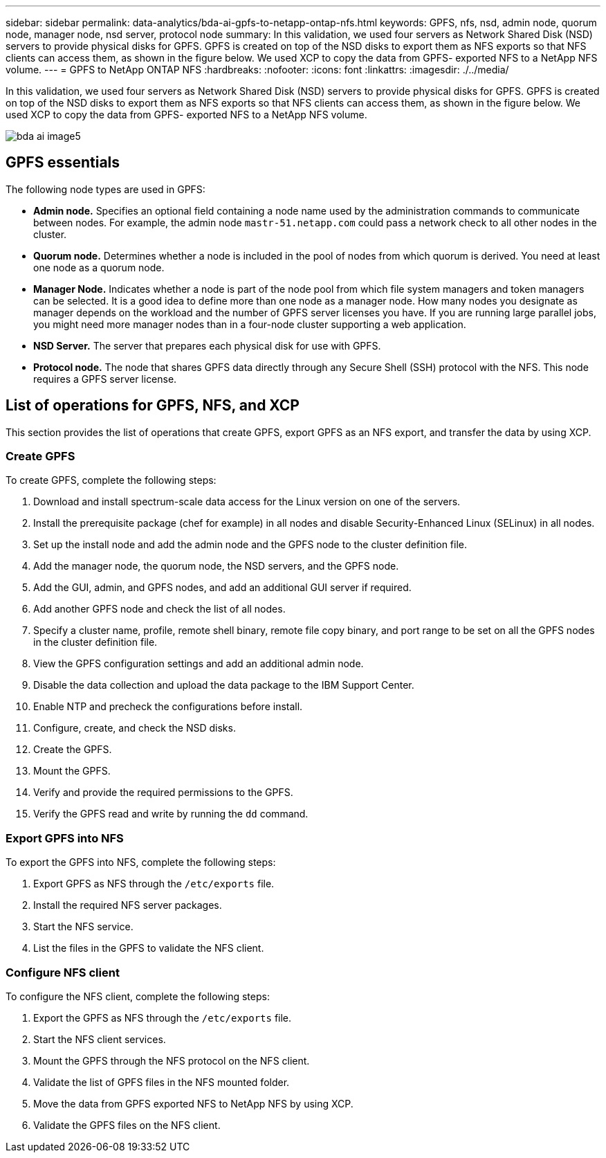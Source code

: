 ---
sidebar: sidebar
permalink: data-analytics/bda-ai-gpfs-to-netapp-ontap-nfs.html
keywords: GPFS, nfs, nsd, admin node, quorum node, manager node, nsd server, protocol node
summary: In this validation, we used four servers as Network Shared Disk (NSD) servers to provide physical disks for GPFS. GPFS is created on top of the NSD disks to export them as NFS exports so that NFS clients can access them, as shown in the figure below. We used XCP to copy the data from GPFS- exported NFS to a NetApp NFS volume.
---
= GPFS to NetApp ONTAP NFS
:hardbreaks:
:nofooter:
:icons: font
:linkattrs:
:imagesdir: ./../media/

//
// This file was created with NDAC Version 2.0 (August 17, 2020)
//
// 2022-02-03 19:40:46.792743
//

[.lead]
In this validation, we used four servers as Network Shared Disk (NSD) servers to provide physical disks for GPFS. GPFS is created on top of the NSD disks to export them as NFS exports so that NFS clients can access them, as shown in the figure below. We used XCP to copy the data from GPFS- exported NFS to a NetApp NFS volume.

image:bda-ai-image5.png[]

== GPFS essentials

The following node types are used in GPFS:

* *Admin node.* Specifies an optional field containing a node name used by the administration commands to communicate between nodes. For example, the admin node `mastr-51.netapp.com` could pass a network check to all other nodes in the cluster.
* *Quorum node.* Determines whether a node is included in the pool of nodes from which quorum is derived. You need at least one node as a quorum node.
* *Manager Node.* Indicates whether a node is part of the node pool from which file system managers and token managers can be selected. It is a good idea to define more than one node as a manager node. How many nodes you designate as manager depends on the workload and the number of GPFS server licenses you have. If you are running large parallel jobs, you might need more manager nodes than in a four-node cluster supporting a web application.
* *NSD Server.* The server that prepares each physical disk for use with GPFS.
* *Protocol node.* The node that shares GPFS data directly through any Secure Shell (SSH) protocol with the NFS. This node requires a GPFS server license.

== List of operations for GPFS, NFS, and XCP

This section provides the list of operations that create GPFS, export GPFS as an NFS export, and transfer the data by using XCP.

=== Create GPFS

To create GPFS, complete the following steps:

. Download and install spectrum-scale data access for the Linux version on one of the servers.
. Install the prerequisite package (chef for example) in all nodes and disable Security-Enhanced Linux (SELinux) in all nodes.
. Set up the install node and add the admin node and the GPFS node to the cluster definition file.
. Add the manager node, the quorum node, the NSD servers, and the GPFS node.
. Add the GUI, admin, and GPFS nodes, and add an additional GUI server if required.
. Add another GPFS node and check the list of all nodes.
. Specify a cluster name, profile, remote shell binary, remote file copy binary, and port range to be set on all the GPFS nodes in the cluster definition file.
. View the GPFS configuration settings and add an additional admin node.
. Disable the data collection and upload the data package to the IBM Support Center.
. Enable NTP and precheck the configurations before install.
. Configure, create, and check the NSD disks.
. Create the GPFS.
. Mount the GPFS.
. Verify and provide the required permissions to the GPFS.
. Verify the GPFS read and write by running the `dd` command.

=== Export GPFS into NFS

To export the GPFS into NFS, complete the following steps:

. Export GPFS as NFS through the `/etc/exports` file.
. Install the required NFS server packages.
. Start the NFS service.
. List the files in the GPFS to validate the NFS client.

=== Configure NFS client

To configure the NFS client, complete the following steps:

. Export the GPFS as NFS through the `/etc/exports` file.
. Start the NFS client services.
. Mount the GPFS through the NFS protocol on the NFS client.
. Validate the list of GPFS files in the NFS mounted folder.
. Move the data from GPFS exported NFS to NetApp NFS by using XCP.
. Validate the GPFS files on the NFS client.
